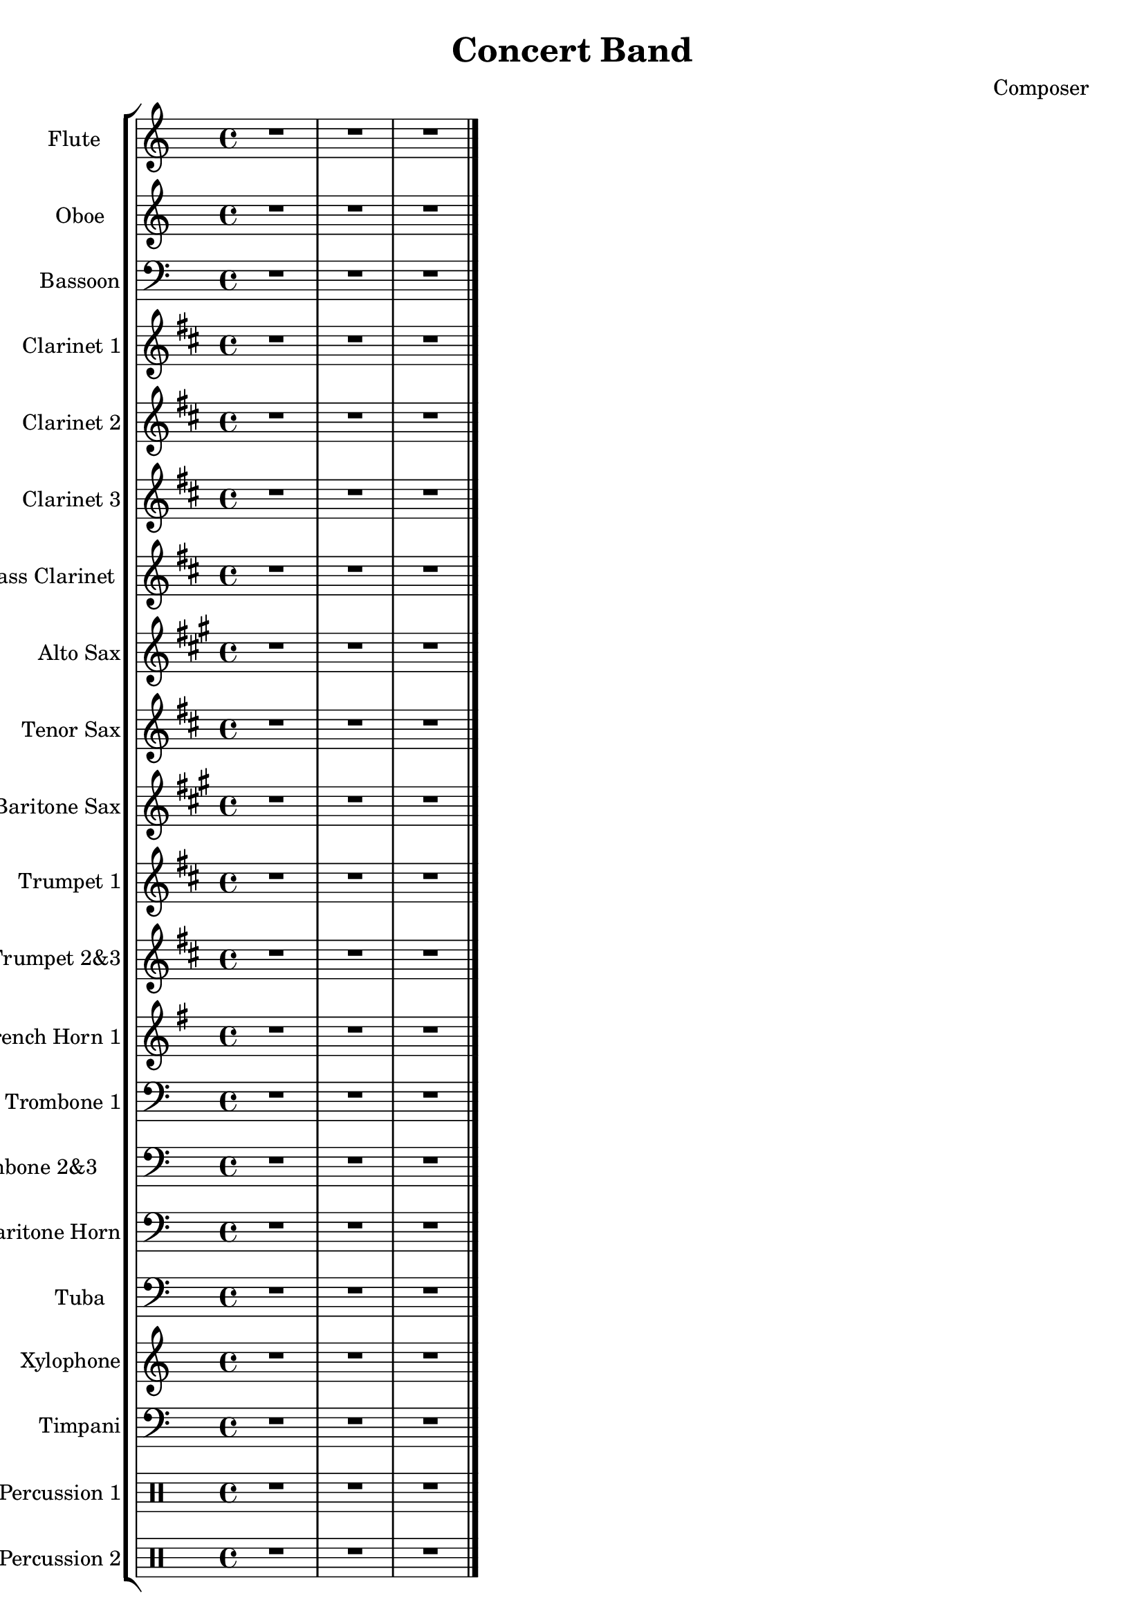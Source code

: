 \version "2.16.2"

\header {
  dedication=""
  title="Concert Band"
  subtitle=""
  subsubtitle=""
  poet=""
  meter=""
  piece=""
  composer="Composer"
  arranger=""
  opus=""
  instrument=""
  copyright="     "
  tagline="  "
}

liniaroAa =
\relative c,,,,
{
  \clef treble
  \key c \major
  \time 4/4
  R1  |
  R1  |
  R1  \bar "|."
}

liniaroAb =
\relative c,,,,
{
  \clef treble
  \key c \major
  \time 4/4
  R1  |
  R1  |
  R1  \bar "|."
}

liniaroAc =
\relative c,,,,
{
  \clef bass
  \key c \major
  \time 4/4
  R1  |
  R1  |
  R1  \bar "|."
}

liniaroAd =
\relative c,,,,
{
  \clef treble
  \key d \major
  \time 4/4
  R1  |
  R1  |
  R1  \bar "|."
}

liniaroAe =
\relative c,,,,
{
  \clef treble
  \key d \major
  \time 4/4
  R1  |
  R1  |
  R1  \bar "|."
}

liniaroAf =
\relative c,,,,
{
  \clef treble
  \key d \major
  \time 4/4
  R1  |
  R1  |
  R1  \bar "|."
}

liniaroAg =
\relative c,,,,
{
  \clef treble
  \key d \major
  \time 4/4
  R1  |
  R1  |
  R1  \bar "|."
}

liniaroAh =
\relative c,,,,
{
  \clef treble
  \key a \major
  \time 4/4
  R1  |
  R1  |
  R1  \bar "|."
}

liniaroAi =
\relative c,,,,
{
  \clef treble
  \key d \major
  \time 4/4
  R1  |
  R1  |
  R1  \bar "|."
}

liniaroAj =
\relative c,,,,
{
  \clef treble
  \key a \major
  \time 4/4
  R1  |
  R1  |
  R1  \bar "|."
}

liniaroAk =
\relative c,,,,
{
  \clef treble
  \key d \major
  \time 4/4
  R1  |
  R1  |
  R1  \bar "|."
}

liniaroAl =
\relative c,,,,
{
  \clef treble
  \key d \major
  \time 4/4
  R1  |
  R1  |
  R1  \bar "|."
}

liniaroAm =
\relative c,,,,
{
  \clef treble
  \key g \major
  \time 4/4
  R1  |
  R1  |
  R1  \bar "|."
}

liniaroAn =
\relative c,,,,
{
  \clef bass
  \key c \major
  \time 4/4
  R1  |
  R1  |
  R1  \bar "|."
}

liniaroAo =
\relative c,,,,
{
  \clef bass
  \key c \major
  \time 4/4
  R1  |
  R1  |
  R1  \bar "|."
}

liniaroAp =
\relative c,,,,
{
  \clef bass
  \key c \major
  \time 4/4
  R1  |
  R1  |
  R1  \bar "|."
}

liniaroAq =
\relative c,,,,
{
  \clef bass
  \key c \major
  \time 4/4
  R1  |
  R1  |
  R1  \bar "|."
}

liniaroAr =
\relative c,,,,
{
  \clef treble
  \key c \major
  \time 4/4
  R1  |
  R1  |
  R1  \bar "|."
}

liniaroAs =
\relative c,,,,
{
  \clef bass
  \key c \major
  \time 4/4
  R1  |
  R1  |
  R1  \bar "|."
}

liniaroAt =
\drummode
{
  \time 4/4
  R1  |
  R1  |
  R1  \bar "|."
}

liniaroAu =
\drummode
{
  \time 4/4
  R1  |
  R1  |
  R1  \bar "|."
}

\bookpart {
  \score {
    \new StaffGroup {
      \override Score.RehearsalMark #'self-alignment-X = #LEFT
      <<
        \new Staff \with {instrumentName = #"Flute  " shortInstrumentName = #"F"} \liniaroAa
        \new Staff \with {instrumentName = #"Oboe" shortInstrumentName = #"O"} \liniaroAb
        \new Staff \with {instrumentName = #"Bassoon" shortInstrumentName = #"B"} \liniaroAc
        \new Staff \with {instrumentName = #"Clarinet 1" shortInstrumentName = #"C"} \liniaroAd
        \new Staff \with {instrumentName = #"Clarinet 2" shortInstrumentName = #"C"} \liniaroAe
        \new Staff \with {instrumentName = #"Clarinet 3" shortInstrumentName = #"C"} \liniaroAf
        \new Staff \with {instrumentName = #"Bass Clarinet " shortInstrumentName = #"B"} \liniaroAg
        \new Staff \with {instrumentName = #"Alto Sax" shortInstrumentName = #"A"} \liniaroAh
        \new Staff \with {instrumentName = #"Tenor Sax" shortInstrumentName = #"T"} \liniaroAi
        \new Staff \with {instrumentName = #"Baritone Sax" shortInstrumentName = #"B"} \liniaroAj
        \new Staff \with {instrumentName = #"Trumpet 1" shortInstrumentName = #"T"} \liniaroAk
        \new Staff \with {instrumentName = #"Trumpet 2&3" shortInstrumentName = #"T"} \liniaroAl
        \new Staff \with {instrumentName = #"French Horn 1" shortInstrumentName = #"F"} \liniaroAm
        \new Staff \with {instrumentName = #"Trombone 1" shortInstrumentName = #"T"} \liniaroAn
        \new Staff \with {instrumentName = #"Trombone 2&3    " shortInstrumentName = #"T"} \liniaroAo
        \new Staff \with {instrumentName = #"Baritone Horn" shortInstrumentName = #"B"} \liniaroAp
        \new Staff \with {instrumentName = #"Tuba" shortInstrumentName = #"T"} \liniaroAq
        \new Staff \with {instrumentName = #"Xylophone" shortInstrumentName = #"X"} \liniaroAr
        \new Staff \with {instrumentName = #"Timpani" shortInstrumentName = #"T"} \liniaroAs
        \new DrumStaff \with {instrumentName = #"Percussion 1" shortInstrumentName = #"P"} \liniaroAt
        \new DrumStaff \with {instrumentName = #"Percussion 2" shortInstrumentName = #"P"} \liniaroAu
      >>
    }
    \layout {}
  }
}

\bookpart {
  \header {instrument="Flute  "}
  \score {
    \new StaffGroup {
      \override Score.RehearsalMark #'self-alignment-X = #LEFT
      <<
        \new Staff \liniaroAa
      >>
    }
    \layout {}
  }
}

\bookpart {
  \header {instrument="Oboe"}
  \score {
    \new StaffGroup {
      \override Score.RehearsalMark #'self-alignment-X = #LEFT
      <<
        \new Staff \liniaroAb
      >>
    }
    \layout {}
  }
}

\bookpart {
  \header {instrument="Bassoon"}
  \score {
    \new StaffGroup {
      \override Score.RehearsalMark #'self-alignment-X = #LEFT
      <<
        \new Staff \liniaroAc
      >>
    }
    \layout {}
  }
}

\bookpart {
  \header {instrument="Clarinet 1"}
  \score {
    \new StaffGroup {
      \override Score.RehearsalMark #'self-alignment-X = #LEFT
      <<
        \new Staff \liniaroAd
      >>
    }
    \layout {}
  }
}

\bookpart {
  \header {instrument="Clarinet 2"}
  \score {
    \new StaffGroup {
      \override Score.RehearsalMark #'self-alignment-X = #LEFT
      <<
        \new Staff \liniaroAe
      >>
    }
    \layout {}
  }
}

\bookpart {
  \header {instrument="Clarinet 3"}
  \score {
    \new StaffGroup {
      \override Score.RehearsalMark #'self-alignment-X = #LEFT
      <<
        \new Staff \liniaroAf
      >>
    }
    \layout {}
  }
}

\bookpart {
  \header {instrument="Bass Clarinet "}
  \score {
    \new StaffGroup {
      \override Score.RehearsalMark #'self-alignment-X = #LEFT
      <<
        \new Staff \liniaroAg
      >>
    }
    \layout {}
  }
}

\bookpart {
  \header {instrument="Alto Sax"}
  \score {
    \new StaffGroup {
      \override Score.RehearsalMark #'self-alignment-X = #LEFT
      <<
        \new Staff \liniaroAh
      >>
    }
    \layout {}
  }
}

\bookpart {
  \header {instrument="Tenor Sax"}
  \score {
    \new StaffGroup {
      \override Score.RehearsalMark #'self-alignment-X = #LEFT
      <<
        \new Staff \liniaroAi
      >>
    }
    \layout {}
  }
}

\bookpart {
  \header {instrument="Baritone Sax"}
  \score {
    \new StaffGroup {
      \override Score.RehearsalMark #'self-alignment-X = #LEFT
      <<
        \new Staff \liniaroAj
      >>
    }
    \layout {}
  }
}

\bookpart {
  \header {instrument="Trumpet 1"}
  \score {
    \new StaffGroup {
      \override Score.RehearsalMark #'self-alignment-X = #LEFT
      <<
        \new Staff \liniaroAk
      >>
    }
    \layout {}
  }
}

\bookpart {
  \header {instrument="Trumpet 2&3"}
  \score {
    \new StaffGroup {
      \override Score.RehearsalMark #'self-alignment-X = #LEFT
      <<
        \new Staff \liniaroAl
      >>
    }
    \layout {}
  }
}

\bookpart {
  \header {instrument="French Horn 1"}
  \score {
    \new StaffGroup {
      \override Score.RehearsalMark #'self-alignment-X = #LEFT
      <<
        \new Staff \liniaroAm
      >>
    }
    \layout {}
  }
}

\bookpart {
  \header {instrument="Trombone 1"}
  \score {
    \new StaffGroup {
      \override Score.RehearsalMark #'self-alignment-X = #LEFT
      <<
        \new Staff \liniaroAn
      >>
    }
    \layout {}
  }
}

\bookpart {
  \header {instrument="Trombone 2&3    "}
  \score {
    \new StaffGroup {
      \override Score.RehearsalMark #'self-alignment-X = #LEFT
      <<
        \new Staff \liniaroAo
      >>
    }
    \layout {}
  }
}

\bookpart {
  \header {instrument="Baritone Horn"}
  \score {
    \new StaffGroup {
      \override Score.RehearsalMark #'self-alignment-X = #LEFT
      <<
        \new Staff \liniaroAp
      >>
    }
    \layout {}
  }
}

\bookpart {
  \header {instrument="Tuba"}
  \score {
    \new StaffGroup {
      \override Score.RehearsalMark #'self-alignment-X = #LEFT
      <<
        \new Staff \liniaroAq
      >>
    }
    \layout {}
  }
}

\bookpart {
  \header {instrument="Xylophone"}
  \score {
    \new StaffGroup {
      \override Score.RehearsalMark #'self-alignment-X = #LEFT
      <<
        \new Staff \liniaroAr
      >>
    }
    \layout {}
  }
}

\bookpart {
  \header {instrument="Timpani"}
  \score {
    \new StaffGroup {
      \override Score.RehearsalMark #'self-alignment-X = #LEFT
      <<
        \new Staff \liniaroAs
      >>
    }
    \layout {}
  }
}

\bookpart {
  \header {instrument="Percussion 1"}
  \score {
    \new StaffGroup {
      \override Score.RehearsalMark #'self-alignment-X = #LEFT
      <<
        \new DrumStaff \liniaroAt
      >>
    }
    \layout {}
  }
}

\bookpart {
  \header {instrument="Percussion 2"}
  \score {
    \new StaffGroup {
      \override Score.RehearsalMark #'self-alignment-X = #LEFT
      <<
        \new DrumStaff \liniaroAu
      >>
    }
    \layout {}
  }
}

